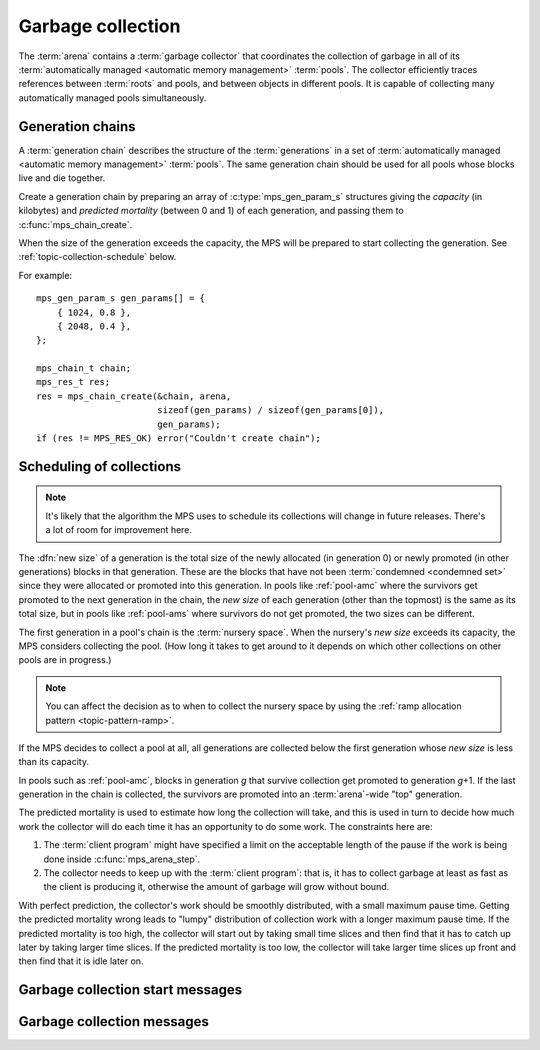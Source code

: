.. sources:

    `<https://info.ravenbrook.com/project/mps/master/design/message-gc/>`_
    `<https://info.ravenbrook.com/project/mps/doc/2002-06-18/obsolete-mminfo/mminfo/strategy/lisp-machine/>`_


.. index::
   single: collection
   single: garbage collection

.. _topic-collection:

Garbage collection
==================

The :term:`arena` contains a :term:`garbage collector` that
coordinates the collection of garbage in all of its
:term:`automatically managed <automatic memory management>`
:term:`pools`. The collector efficiently traces references between
:term:`roots` and pools, and between objects in different pools. It is
capable of collecting many automatically managed pools simultaneously.


.. index::
   single: chain; generation
   single: generation chain

Generation chains
-----------------

A :term:`generation chain` describes the structure of the
:term:`generations` in a set of :term:`automatically managed
<automatic memory management>` :term:`pools`. The same generation
chain should be used for all pools whose blocks live and die together.

Create a generation chain by preparing an array of
:c:type:`mps_gen_param_s` structures giving the *capacity* (in
kilobytes) and *predicted mortality* (between 0 and 1) of each
generation, and passing them to :c:func:`mps_chain_create`.

When the size of the generation exceeds the capacity, the MPS will be
prepared to start collecting the generation. See
:ref:`topic-collection-schedule` below.

For example::

    mps_gen_param_s gen_params[] = {
        { 1024, 0.8 },
        { 2048, 0.4 },
    };

    mps_chain_t chain;
    mps_res_t res;
    res = mps_chain_create(&chain, arena,
                           sizeof(gen_params) / sizeof(gen_params[0]),
                           gen_params);
    if (res != MPS_RES_OK) error("Couldn't create chain");


.. c:type:: mps_chain_t

    The type of :term:`generation chains`. A
    generation chain describes the structure of :term:`generations` in a :term:`pool`.


.. c:type:: mps_gen_param_s

    The type of the structure used to specify a :term:`generation` in
    a :term:`generation chain`. ::

        typedef struct mps_gen_param_s {
            size_t mps_capacity;
            double mps_mortality;
        } mps_gen_param_s;

    ``mps_capacity`` is the capacity of the generation, in
    :term:`kilobytes`. When the size of the generation
    exceeds this, the MPS will be prepared to start collecting it.

    ``mps_mortality`` is the predicted mortality of the generation:
    the proportion (between 0 and 1) of blocks in the generation that
    are expected to be :term:`dead` when the generation is collected.

    These numbers are hints to the MPS that it may use to make
    decisions about when and what to collect: nothing will go wrong
    (other than suboptimal performance) if you make poor
    choices. See :ref:`topic-collection-schedule`.


.. c:function:: mps_res_t mps_chain_create(mps_chain_t *chain_o, mps_arena_t arena, size_t gen_count, mps_gen_param_s *gen_params)

    Create a :term:`generation chain`.

    ``chain_o`` points to a location that will hold a pointer to the
    new generation chain.

    ``arena`` is the arena to which the generation chain will belong.

    ``gen_count`` is the number of :term:`generations` in
    the chain.

    ``gen_params`` points to an array describing the generations.

    Returns :c:macro:`MPS_RES_OK` if the generation chain is created
    successfully, or another :term:`result code` if it fails.

    The generation chain persists until it is destroyed by calling
    :c:func:`mps_chain_destroy`.


.. c:function:: void mps_chain_destroy(mps_chain_t chain)

    Destroy a :term:`generation chain`.

    ``chain`` is the generation chain.

    It is an error to destroy a generation chain if there exists a
    :term:`pool` using the chain. The pool must be destroyed first.


.. index::
   single: collection; scheduling
   single: garbage collection; scheduling

.. _topic-collection-schedule:

Scheduling of collections
-------------------------

.. note::

    It's likely that the algorithm the MPS uses to schedule its
    collections will change in future releases. There's a lot of room
    for improvement here.

The :dfn:`new size` of a generation is the total size of the newly
allocated (in generation 0) or newly promoted (in other generations)
blocks in that generation. These are the blocks that have not been
:term:`condemned <condemned set>` since they were allocated or
promoted into this generation. In pools like :ref:`pool-amc` where the
survivors get promoted to the next generation in the chain, the *new
size* of each generation (other than the topmost) is the same as its
total size, but in pools like :ref:`pool-ams` where survivors do not
get promoted, the two sizes can be different.

The first generation in a pool's chain is the :term:`nursery space`.
When the nursery's *new size* exceeds its capacity, the MPS considers
collecting the pool. (How long it takes to get around to it depends on
which other collections on other pools are in progress.)

.. note::

    You can affect the decision as to when to collect the nursery
    space by using the :ref:`ramp allocation pattern
    <topic-pattern-ramp>`.

If the MPS decides to collect a pool at all, all generations are
collected below the first generation whose *new size* is less than its
capacity.

In pools such as :ref:`pool-amc`, blocks in generation *g* that
survive collection get promoted to generation *g*\+1. If the last
generation in the chain is collected, the survivors are promoted into
an :term:`arena`\-wide "top" generation.

The predicted mortality is used to estimate how long the collection
will take, and this is used in turn to decide how much work the
collector will do each time it has an opportunity to do some work. The constraints here are:

#. The :term:`client program` might have specified a limit on the
   acceptable length of the pause if the work is being done inside
   :c:func:`mps_arena_step`.

#. The collector needs to keep up with the :term:`client program`:
   that is, it has to collect garbage at least as fast as the client
   is producing it, otherwise the amount of garbage will grow without
   bound.

With perfect prediction, the collector's work should be smoothly
distributed, with a small maximum pause time. Getting the predicted
mortality wrong leads to "lumpy" distribution of collection work with
a longer maximum pause time. If the predicted mortality is too high,
the collector will start out by taking small time slices and then find
that it has to catch up later by taking larger time slices. If the
predicted mortality is too low, the collector will take larger time
slices up front and then find that it is idle later on.


.. index::
   single: garbage collection; start message
   single: message; garbage collection start

Garbage collection start messages
---------------------------------

.. c:function:: mps_message_type_t mps_message_type_gc_start(void)

    Return the :term:`message type` of garbage collection start
    messages.

    Garbage collection start messages contain information about why
    the :term:`garbage collection` started.

    The access method specific to a :term:`message` of this message
    type is:

    * :c:func:`mps_message_gc_start_why` returns a string that
      describes why the garbage collection started.

    .. seealso::

        :ref:`topic-message`.


.. c:function:: const char *mps_message_gc_start_why(mps_arena_t arena, mps_message_t message)

    Return a string that describes why the :term:`garbage collection`
    that posted a :term:`message` started.

    ``arena`` is the arena which posted the message.

    ``message`` is a message retrieved by :c:func:`mps_message_get` and
    not yet discarded.  It must be a garbage collection message: see
    :c:func:`mps_message_type_gc`.

    Returns a pointer to a string that is describes (in English) why
    this collection started. The contents of the string must not be
    modified by the client. The string and the pointer are valid until
    the message is discarded with :c:func:`mps_message_discard`.

    .. seealso::

        :ref:`topic-message`.


.. index::
   pair: garbage collection; message

Garbage collection messages
---------------------------

.. c:function:: mps_message_type_t mps_message_type_gc(void)

    Return the :term:`message type` of garbage collection statistic
    messages.

    Garbage collection statistic messages are used by the MPS to give
    the :term:`client program` information about a :term:`garbage
    collection` that has taken place. Such information may be useful in
    analysing the client program's memory usage over time.

    The access methods specific to a message of this type are:

    * :c:func:`mps_message_gc_live_size` returns the total size of the
      :term:`condemned set` that survived the garbage collection that
      generated the message;

    * :c:func:`mps_message_gc_condemned_size` returns the approximate
      size of :term:`condemned set` in the garbage collection that
      generated the message;

    * :c:func:`mps_message_gc_not_condemned_size` returns the
      approximate size of the set of objects that were in collected
      :term:`pools`, but were not condemned in the garbage
      collection that generated the message.

    .. seealso::

        :ref:`topic-message`.


.. c:function:: size_t mps_message_gc_condemned_size(mps_arena_t arena, mps_message_t message)

    Return the "condemned size" property of a :term:`message`.

    ``arena`` is the arena which posted the message.

    ``message`` is a message retrieved by :c:func:`mps_message_get` and
    not yet discarded.  It must be a garbage collection message: see
    :c:func:`mps_message_type_gc`.

    The "condemned size" property is the approximate :term:`size` of
    the :term:`condemned set` in the :term:`garbage collection` that
    generated the message.

    .. seealso::

        :ref:`topic-message`.


.. c:function:: size_t mps_message_gc_live_size(mps_arena_t arena, mps_message_t message)

    Return the "live size" property of a :term:`message`.

    ``arena`` is the arena which posted the message.

    ``message`` is a message retrieved by :c:func:`mps_message_get` and
    not yet discarded.  It must be a garbage collection message: see
    :c:func:`mps_message_type_gc`.

    The "live size" property is the total size of the set of objects
    that survived the :term:`garbage collection` that generated the
    message.

    .. seealso::

        :ref:`topic-message`.


.. c:function:: size_t mps_message_gc_not_condemned_size(mps_arena_t arena, mps_message_t message)

    Return the "not condemned size" property of a :term:`message`.

    ``arena`` is the arena which posted the message.

    ``message`` is a message retrieved by :c:func:`mps_message_get` and
    not yet discarded.  It must be a garbage collection message: see
    :c:func:`mps_message_type_gc`.

    The "not condemned size" property is the approximate size of the
    set of objects that were in collected :term:`pools`, but
    were not in the :term:`condemned set` in the :term:`garbage
    collection` that generated the message.

    .. seealso::

        :ref:`topic-message`.
